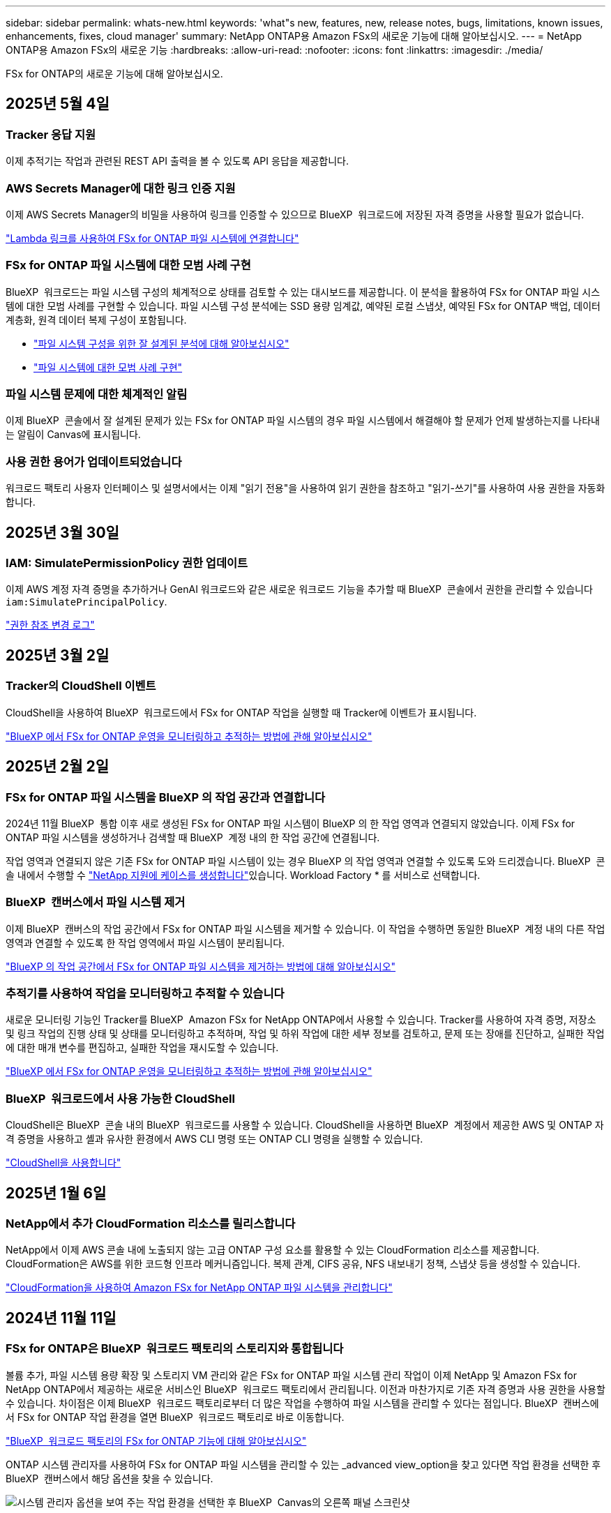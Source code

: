 ---
sidebar: sidebar 
permalink: whats-new.html 
keywords: 'what"s new, features, new, release notes, bugs, limitations, known issues, enhancements, fixes, cloud manager' 
summary: NetApp ONTAP용 Amazon FSx의 새로운 기능에 대해 알아보십시오. 
---
= NetApp ONTAP용 Amazon FSx의 새로운 기능
:hardbreaks:
:allow-uri-read: 
:nofooter: 
:icons: font
:linkattrs: 
:imagesdir: ./media/


[role="lead"]
FSx for ONTAP의 새로운 기능에 대해 알아보십시오.



== 2025년 5월 4일



=== Tracker 응답 지원

이제 추적기는 작업과 관련된 REST API 출력을 볼 수 있도록 API 응답을 제공합니다.



=== AWS Secrets Manager에 대한 링크 인증 지원

이제 AWS Secrets Manager의 비밀을 사용하여 링크를 인증할 수 있으므로 BlueXP  워크로드에 저장된 자격 증명을 사용할 필요가 없습니다.

link:https://docs.netapp.com/us-en/workload-fsx-ontap/create-link.html["Lambda 링크를 사용하여 FSx for ONTAP 파일 시스템에 연결합니다"]



=== FSx for ONTAP 파일 시스템에 대한 모범 사례 구현

BlueXP  워크로드는 파일 시스템 구성의 체계적으로 상태를 검토할 수 있는 대시보드를 제공합니다. 이 분석을 활용하여 FSx for ONTAP 파일 시스템에 대한 모범 사례를 구현할 수 있습니다. 파일 시스템 구성 분석에는 SSD 용량 임계값, 예약된 로컬 스냅샷, 예약된 FSx for ONTAP 백업, 데이터 계층화, 원격 데이터 복제 구성이 포함됩니다.

* link:https://docs.netapp.com/us-en/workload-fsx-ontap/configuration-analysis.html["파일 시스템 구성을 위한 잘 설계된 분석에 대해 알아보십시오"]
* link:https://review.docs.netapp.com/us-en/workload-fsx-ontap_well-architected/improve-configurations.html["파일 시스템에 대한 모범 사례 구현"]




=== 파일 시스템 문제에 대한 체계적인 알림

이제 BlueXP  콘솔에서 잘 설계된 문제가 있는 FSx for ONTAP 파일 시스템의 경우 파일 시스템에서 해결해야 할 문제가 언제 발생하는지를 나타내는 알림이 Canvas에 표시됩니다.



=== 사용 권한 용어가 업데이트되었습니다

워크로드 팩토리 사용자 인터페이스 및 설명서에서는 이제 "읽기 전용"을 사용하여 읽기 권한을 참조하고 "읽기-쓰기"를 사용하여 사용 권한을 자동화합니다.



== 2025년 3월 30일



=== IAM: SimulatePermissionPolicy 권한 업데이트

이제 AWS 계정 자격 증명을 추가하거나 GenAI 워크로드와 같은 새로운 워크로드 기능을 추가할 때 BlueXP  콘솔에서 권한을 관리할 수 있습니다 `iam:SimulatePrincipalPolicy`.

link:https://docs.netapp.com/us-en/workload-setup-admin/permissions-reference.html#change-log["권한 참조 변경 로그"^]



== 2025년 3월 2일



=== Tracker의 CloudShell 이벤트

CloudShell을 사용하여 BlueXP  워크로드에서 FSx for ONTAP 작업을 실행할 때 Tracker에 이벤트가 표시됩니다.

link:https://docs.netapp.com/us-en/bluexp-fsx-ontap/use/task-monitor-operations.html["BlueXP 에서 FSx for ONTAP 운영을 모니터링하고 추적하는 방법에 관해 알아보십시오"^]



== 2025년 2월 2일



=== FSx for ONTAP 파일 시스템을 BlueXP 의 작업 공간과 연결합니다

2024년 11월 BlueXP  통합 이후 새로 생성된 FSx for ONTAP 파일 시스템이 BlueXP 의 한 작업 영역과 연결되지 않았습니다. 이제 FSx for ONTAP 파일 시스템을 생성하거나 검색할 때 BlueXP  계정 내의 한 작업 공간에 연결됩니다.

작업 영역과 연결되지 않은 기존 FSx for ONTAP 파일 시스템이 있는 경우 BlueXP 의 작업 영역과 연결할 수 있도록 도와 드리겠습니다. BlueXP  콘솔 내에서 수행할 수 link:https://docs.netapp.com/us-en/bluexp-setup-admin/task-get-help.html#create-a-case-with-netapp-support["NetApp 지원에 케이스를 생성합니다"^]있습니다. Workload Factory * 를 서비스로 선택합니다.



=== BlueXP  캔버스에서 파일 시스템 제거

이제 BlueXP  캔버스의 작업 공간에서 FSx for ONTAP 파일 시스템을 제거할 수 있습니다. 이 작업을 수행하면 동일한 BlueXP  계정 내의 다른 작업 영역과 연결할 수 있도록 한 작업 영역에서 파일 시스템이 분리됩니다.

link:https://docs.netapp.com/us-en/bluexp-fsx-ontap/use/task-remove-filesystem.html["BlueXP 의 작업 공간에서 FSx for ONTAP 파일 시스템을 제거하는 방법에 대해 알아보십시오"^]



=== 추적기를 사용하여 작업을 모니터링하고 추적할 수 있습니다

새로운 모니터링 기능인 Tracker를 BlueXP  Amazon FSx for NetApp ONTAP에서 사용할 수 있습니다. Tracker를 사용하여 자격 증명, 저장소 및 링크 작업의 진행 상태 및 상태를 모니터링하고 추적하며, 작업 및 하위 작업에 대한 세부 정보를 검토하고, 문제 또는 장애를 진단하고, 실패한 작업에 대한 매개 변수를 편집하고, 실패한 작업을 재시도할 수 있습니다.

link:https://docs.netapp.com/us-en/bluexp-fsx-ontap/use/task-monitor-operations.html["BlueXP 에서 FSx for ONTAP 운영을 모니터링하고 추적하는 방법에 관해 알아보십시오"^]



=== BlueXP  워크로드에서 사용 가능한 CloudShell

CloudShell은 BlueXP  콘솔 내의 BlueXP  워크로드를 사용할 수 있습니다. CloudShell을 사용하면 BlueXP  계정에서 제공한 AWS 및 ONTAP 자격 증명을 사용하고 셸과 유사한 환경에서 AWS CLI 명령 또는 ONTAP CLI 명령을 실행할 수 있습니다.

link:https://docs.netapp.com/us-en/workload-setup-admin/use-cloudshell.html["CloudShell을 사용합니다"^]



== 2025년 1월 6일



=== NetApp에서 추가 CloudFormation 리소스를 릴리스합니다

NetApp에서 이제 AWS 콘솔 내에 노출되지 않는 고급 ONTAP 구성 요소를 활용할 수 있는 CloudFormation 리소스를 제공합니다. CloudFormation은 AWS를 위한 코드형 인프라 메커니즘입니다. 복제 관계, CIFS 공유, NFS 내보내기 정책, 스냅샷 등을 생성할 수 있습니다.

link:https://docs.netapp.com/us-en/bluexp-fsx-ontap/use/task-manage-working-environment.html["CloudFormation을 사용하여 Amazon FSx for NetApp ONTAP 파일 시스템을 관리합니다"]



== 2024년 11월 11일



=== FSx for ONTAP은 BlueXP  워크로드 팩토리의 스토리지와 통합됩니다

볼륨 추가, 파일 시스템 용량 확장 및 스토리지 VM 관리와 같은 FSx for ONTAP 파일 시스템 관리 작업이 이제 NetApp 및 Amazon FSx for NetApp ONTAP에서 제공하는 새로운 서비스인 BlueXP  워크로드 팩토리에서 관리됩니다. 이전과 마찬가지로 기존 자격 증명과 사용 권한을 사용할 수 있습니다. 차이점은 이제 BlueXP  워크로드 팩토리로부터 더 많은 작업을 수행하여 파일 시스템을 관리할 수 있다는 점입니다. BlueXP  캔버스에서 FSx for ONTAP 작업 환경을 열면 BlueXP  워크로드 팩토리로 바로 이동합니다.

link:https://docs.netapp.com/us-en/workload-fsx-ontap/learn-fsx-ontap.html#features["BlueXP  워크로드 팩토리의 FSx for ONTAP 기능에 대해 알아보십시오"^]

ONTAP 시스템 관리자를 사용하여 FSx for ONTAP 파일 시스템을 관리할 수 있는 _advanced view_option을 찾고 있다면 작업 환경을 선택한 후 BlueXP  캔버스에서 해당 옵션을 찾을 수 있습니다.

image:https://raw.githubusercontent.com/NetAppDocs/bluexp-fsx-ontap/main/media/screenshot-system-manager.png["시스템 관리자 옵션을 보여 주는 작업 환경을 선택한 후 BlueXP  Canvas의 오른쪽 패널 스크린샷"]



== 2023년 7월 30일



=== 3개의 추가 지역 지원

이제 고객은 유럽(취리히), 유럽(스페인), 아시아 태평양(하이데라바드)의 세 가지 새로운 AWS 지역에서 NetApp ONTAP 파일 시스템용 Amazon FSx를 생성할 수 있습니다.

을 참조하십시오 link:https://aws.amazon.com/about-aws/whats-new/2023/04/amazon-fsx-netapp-ontap-three-regions/#:~:text=Customers%20can%20now%20create%20Amazon,file%20systems%20in%20the%20cloud["NetApp ONTAP용 Amazon FSx는 이제 세 개의 추가 지역에서 사용할 수 있습니다"^] 를 참조하십시오.



== 2023년 7월 2일



=== 스토리지 VM을 추가합니다

이제 BlueXP 를 사용하여 Amazon FSx for NetApp ONTAP 파일 시스템에 스토리지 VM을 추가할 수 있습니다.



=== ** My Opportunities** 탭이 지금 ** My Rest** 입니다

** 내 기회** 탭은 지금 ** 내 부동산** 입니다. 새 이름이 반영되도록 문서가 업데이트됩니다.



== 2023년 6월 4일



=== 유지 보수 기간 시작 시간입니다

link:https://docs.netapp.com/us-en/bluexp-fsx-ontap/use/task-creating-fsx-working-environment.html#create-an-amazon-fsx-for-netapp-ontap-working-environment["작업 환경 만들기"]유지 관리가 중요한 업무 활동과 충돌하지 않도록 주별 30분 유지 관리 기간의 시작 시간을 지정할 수 있습니다.



=== FlexGroups를 사용하여 볼륨 데이터를 배포합니다

볼륨을 생성할 때 FlexGroup을 생성하여 볼륨 간에 데이터를 분산함으로써 데이터를 최적화할 수 있습니다.



== 2023년 6월 4일



=== 유지 보수 기간 시작 시간입니다

link:https://docs.netapp.com/us-en/bluexp-fsx-ontap/use/task-creating-fsx-working-environment.html#create-an-amazon-fsx-for-netapp-ontap-working-environment["작업 환경 만들기"]유지 관리가 중요한 업무 활동과 충돌하지 않도록 주별 30분 유지 관리 기간의 시작 시간을 지정할 수 있습니다.



=== FlexGroups를 사용하여 볼륨 데이터를 배포합니다

볼륨을 생성할 때 FlexGroup을 생성하여 볼륨 간에 데이터를 분산함으로써 데이터를 최적화할 수 있습니다.



== 2023년 5월 7일



=== 보안 그룹을 생성합니다

작업 환경을 생성할 때 선택한 VPC 내에서만 트래픽을 허용하는 BlueXP 를 가질 수 link:https://docs.netapp.com/us-en/bluexp-fsx-ontap/use/task-creating-fsx-working-environment.html#create-an-amazon-fsx-for-netapp-ontap-working-environment["보안 그룹을 생성합니다"]있습니다. link:https://docs.netapp.com/us-en/bluexp-fsx-ontap/requirements/task-setting-up-permissions-fsx.html["추가 권한이 필요합니다"]있습니다.



=== 태그를 추가하거나 수정합니다

선택적으로 태그를 추가하고 수정하여 볼륨을 분류할 수 있습니다.



== 2023년 4월 2일



=== IOPS 한도 증가

IOPS 제한이 증가하여 수동 또는 자동 프로비저닝을 최대 160,000개까지 지원할 수 있습니다.



== 2023년 3월 5일



=== 사용자 인터페이스가 향상되었습니다

사용자 인터페이스가 개선되었으며 스크린샷이 설명서에 업데이트되었습니다.



== 2023년 1월 1일



=== 자동 용량 관리

이제 필요에 따라 증가분 스토리지를 추가할 수 link:https://docs.netapp.com/us-en/bluexp-fsx-ontap/use/task-manage-working-environment.html#manage-automatic-capacity["자동 용량 관리"]있습니다. 자동 용량 관리는 정기적으로 클러스터를 폴링하여 수요를 평가하고 클러스터 최대 용량의 10%까지 스토리지 용량을 자동으로 증가시킵니다.



== 2022년 9월 18일



=== 스토리지 용량 및 IOPS를 변경합니다

이제 FSx for ONTAP 작업 환경을 생성한 후 언제든지 사용할 수 link:https://docs.netapp.com/us-en/bluexp-fsx-ontap/use/task-manage-working-environment.html#change-storage-capacity-and-IOPS["스토리지 용량 및 IOPS를 변경합니다"]있습니다.



== 2022년 7월 31일



=== * 내 부동산 * 기능

이전에 AWS 자격 증명을 Cloud Manager에 제공한 경우 새로운 * My Estate * 기능은 ONTAP 파일 시스템용 FSx를 자동으로 검색하고 제안하여 Cloud Manager를 사용하여 추가 및 관리할 수 있습니다. My Estate * 탭을 통해서도 사용 가능한 데이터 서비스를 검토할 수 있습니다.

link:https://docs.netapp.com/us-en/bluexp-fsx-ontap/use/task-creating-fsx-working-environment.html#discover-an-existing-fsx-for-ontap-file-system["내 자산을 사용하여 ONTAP용 FSx를 검색합니다"]



=== 처리량 용량을 변경합니다

이제 FSx for ONTAP 작업 환경을 생성한 후 언제든지 사용할 수 link:https://docs.netapp.com/us-en/bluexp-fsx-ontap/use/task-manage-working-environment.html#change-throughput-capacity["처리량 용량을 변경합니다"]있습니다.



=== 데이터 복제 및 동기화

이제 FSx for ONTAP를 소스로 사용하여 온프레미스 및 다른 FSx for ONTAP 시스템에 데이터를 복제하고 동기화할 수 있습니다.



=== iSCSI 볼륨을 생성합니다

이제 Cloud Manager를 사용하여 FSx for ONTAP에서 iSCSI 볼륨을 생성할 수 있습니다.



== 2022년 7월 3일



=== 단일 또는 여러 가용성 영역 지원

이제 단일 또는 다중 가용성 영역 HA 배포 모델을 선택할 수 있습니다.

link:https://docs.netapp.com/us-en/bluexp-fsx-ontap/use/task-creating-fsx-working-environment.html#create-an-amazon-fsx-for-ontap-working-environment["ONTAP 작업 환경을 위한 FSx를 생성합니다"]



=== GovCloud 계정 인증 지원

Cloud Manager에서 AWS GovCloud 계정 인증이 지원됩니다.

link:https://docs.netapp.com/us-en/bluexp-fsx-ontap/requirements/task-setting-up-permissions-fsx.html#set-up-the-iam-role["IAM 역할을 설정합니다"]



== 2022년 2월 27일



=== IAM 역할을 가정합니다

ONTAP 작업 환경을 위한 FSx를 생성할 때 이제 Cloud Manager가 ONTAP 작업 환경을 위한 FSx를 생성할 것으로 가정할 수 있는 IAM 역할의 ARN을 제공해야 합니다. 이전에는 AWS 액세스 키를 제공해야 했습니다.

link:https://docs.netapp.com/us-en/bluexp-fsx-ontap/requirements/task-setting-up-permissions-fsx.html["ONTAP용 FSx에 대한 사용 권한을 설정하는 방법에 대해 알아봅니다"]..



== 2021년 10월 31일



=== Cloud Manager API를 사용하여 iSCSI 볼륨을 생성합니다

ONTAP용 FSx용 iSCSI 볼륨은 Cloud Manager API를 사용하여 생성하고 작업 환경에서 관리할 수 있습니다.



=== 볼륨을 생성할 때 볼륨 단위를 선택합니다

FSx for ONTAP에서 볼륨을 생성할 때 볼륨 단위(GiB 또는 TiB)를 선택할 수 있습니다.



== 2021년 10월 4일



=== Cloud Manager를 사용하여 CIFS 볼륨을 생성합니다

이제 Cloud Manager를 사용하여 FSx for ONTAP에서 CIFS 볼륨을 생성할 수 있습니다.



=== Cloud Manager를 사용하여 볼륨을 편집합니다

이제 Cloud Manager를 사용하여 FSx for ONTAP 볼륨을 편집할 수 있습니다.



== 2021년 9월 2일



=== NetApp ONTAP용 Amazon FSx 지원

* link:https://docs.aws.amazon.com/fsx/latest/ONTAPGuide/what-is-fsx-ontap.html["NetApp ONTAP용 Amazon FSx"^] 는 고객이 NetApp의 ONTAP 스토리지 운영 체제가 제공하는 파일 시스템을 실행하고 실행할 수 있도록 하는 완전 관리형 서비스입니다. ONTAP용 FSX는 NetApp 고객이 사내에서 사용하는 것과 동일한 기능, 성능 및 관리 기능을 기본 AWS 서비스의 단순성, 민첩성, 보안 및 확장성으로 제공합니다.
+
link:https://docs.netapp.com/us-en/bluexp-fsx-ontap/start/concept-fsx-aws.html["NetApp ONTAP용 Amazon FSx에 대해 알아보십시오"]..

* Cloud Manager에서 ONTAP 작업 환경에 대한 FSx를 구성할 수 있습니다.
+
link:https://docs.netapp.com/us-en/bluexp-fsx-ontap/use/task-creating-fsx-working-environment.html["NetApp ONTAP 작업 환경을 위한 Amazon FSx를 생성합니다"]..

* AWS 및 Cloud Manager의 커넥터를 사용하여 볼륨을 생성 및 관리하고, 데이터를 복제하고, ONTAP용 FSx를 데이터 센스 및 Cloud Sync와 같은 NetApp 클라우드 서비스와 통합할 수 있습니다.
+
link:https://docs.netapp.com/us-en/bluexp-classification/task-scanning-fsx.html["NetApp ONTAP용 Amazon FSx에 대한 클라우드 데이터 센스를 시작하십시오"^].


